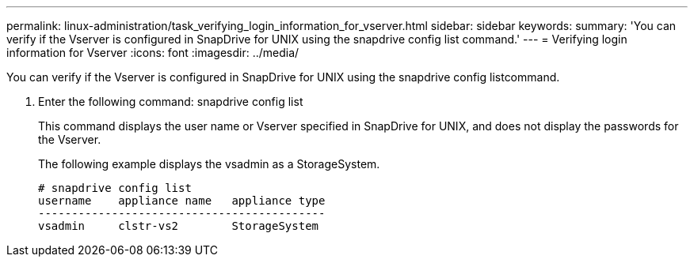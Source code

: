 ---
permalink: linux-administration/task_verifying_login_information_for_vserver.html
sidebar: sidebar
keywords: 
summary: 'You can verify if the Vserver is configured in SnapDrive for UNIX using the snapdrive config list command.'
---
= Verifying login information for Vserver
:icons: font
:imagesdir: ../media/

[.lead]
You can verify if the Vserver is configured in SnapDrive for UNIX using the snapdrive config listcommand.

. Enter the following command: snapdrive config list
+
This command displays the user name or Vserver specified in SnapDrive for UNIX, and does not display the passwords for the Vserver.
+
The following example displays the vsadmin as a StorageSystem.
+
----
# snapdrive config list
username    appliance name   appliance type
-------------------------------------------
vsadmin     clstr-vs2        StorageSystem
----
